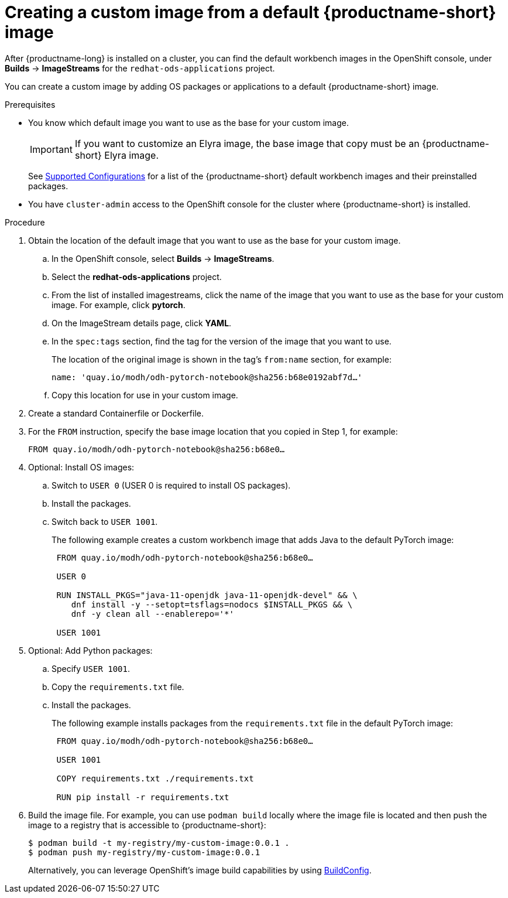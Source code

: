 :_module-type: PROCEDURE

[id='creating-a-custom-image-from-default-image_{context}']
= Creating a custom image from a default {productname-short} image

After {productname-long} is installed on a cluster, you can find the default workbench images in the OpenShift console, under *Builds* -> *ImageStreams* for the `redhat-ods-applications` project.

You can create a custom image by adding OS packages or applications to a default {productname-short} image.

.Prerequisites

* You know which default image you want to use as the base for your custom image. 
+
[IMPORTANT]
====
If you want to customize an Elyra image, the base image that copy must be an {productname-short} Elyra image.
====
ifndef::upstream[]
+
See link:https://access.redhat.com/articles/rhoai-supported-configs[Supported Configurations] for a list of the {productname-short} default workbench images and their preinstalled packages.
endif::[]

* You have `cluster-admin` access to the OpenShift console for the cluster where {productname-short} is installed. 


.Procedure

. Obtain the location of the default image that you want to use as the base for your custom image.
.. In the OpenShift console, select *Builds* -> *ImageStreams*.
.. Select the *redhat-ods-applications* project.
.. From the list of installed imagestreams, click the name of the image that you want to use as the base for your custom image. For example, click *pytorch*.
.. On the ImageStream details page, click *YAML*.
.. In the `spec:tags` section, find the tag for the version of the image that you want to use. 
+
The location of the original image is shown in the tag's `from:name` section, for example: 
+
`name: 'quay.io/modh/odh-pytorch-notebook@sha256:b68e0192abf7d…'`

.. Copy this location for use in your custom image.

. Create a standard Containerfile or Dockerfile.

. For the `FROM` instruction, specify the base image location that you copied in Step 1, for example:
+
`FROM quay.io/modh/odh-pytorch-notebook@sha256:b68e0…`

. Optional: Install OS images:

.. Switch to `USER 0` (USER 0 is required to install OS packages).
.. Install the packages.
.. Switch back to `USER 1001`.
+
The following example creates a custom workbench image that adds Java to the default PyTorch image:
+
[source,subs="+quotes"]
----
 FROM quay.io/modh/odh-pytorch-notebook@sha256:b68e0…

 USER 0

 RUN INSTALL_PKGS="java-11-openjdk java-11-openjdk-devel" && \
    dnf install -y --setopt=tsflags=nodocs $INSTALL_PKGS && \
    dnf -y clean all --enablerepo='*'

 USER 1001
----

. Optional: Add Python packages:

.. Specify `USER 1001`.
.. Copy the `requirements.txt` file.
.. Install the packages.
+
The following example installs packages from the `requirements.txt` file in the default PyTorch image:
+
[source,subs="+quotes"]
----
 FROM quay.io/modh/odh-pytorch-notebook@sha256:b68e0…

 USER 1001

 COPY requirements.txt ./requirements.txt
 
 RUN pip install -r requirements.txt
----  

. Build the image file. For example, you can use `podman build` locally where the image file is located and then push the image to a registry that is accessible to {productname-short}:
+
----
$ podman build -t my-registry/my-custom-image:0.0.1 .
$ podman push my-registry/my-custom-image:0.0.1
----
+
Alternatively, you can leverage OpenShift's image build capabilities by using link:https://docs.redhat.com/en/documentation/openshift_container_platform/{ocp-latest-version}/html/builds_using_buildconfig/understanding-buildconfigs[BuildConfig].

